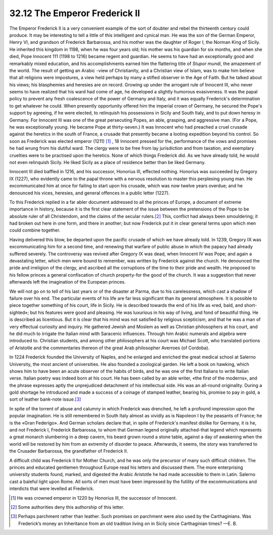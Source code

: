 
32.12 The Emperor Frederick II
========================================================================
The Emperor Frederick II is a very convenient example of the sort of doubter
and rebel the thirteenth century could produce. It may be interesting to tell a
little of this intelligent and cynical man. He was the son of the German
Emperor, Henry VI, and grandson of Frederick Barbarossa, and his mother was the
daughter of Roger I, the Norman King of Sicily. He inherited this kingdom in
1198, when he was four years old; his mother was his guardian for six months,
and when she died, Pope Innocent 111 (1198 to 1216) became regent and guardian.
He seems to have had an exceptionally good and remarkably mixed education, and
his accomplishments earned him the flattering title of *Stupor mundi*, the
amazement of the world. The result of getting an Arabic -view of Christianity,
and a Christian view of Islam, was to make him believe that all religions were
impostures, a view held perhaps by many a stifled observer in the Age of Faith.
But he talked about his views; his blasphemies and heresies are on record.
Growing up under the arrogant rule of Innocent III, who never seems to have
realized that his ward had come of age, he developed a slightly humorous
evasiveness. It was the papal policy to prevent any fresh coalescence of the
power of Germany and Italy, and it was equally Frederick's determination to get
whatever he could. When presently opportunity offered him the imperial crown of
Germany, he secured the Pope's support by agreeing, if he were elected, to
relinquish his possessions in Sicily and South Italy, and to put down heresy in
Germany. For Innocent III was one of the great persecuting Popes, an able,
grasping, and aggressive man. (For a Pope, he was exceptionally young. He became
Pope at thirty-seven.) It was Innocent who had preached a cruel crusade against
the heretics in the south of France, a crusade that presently became a looting
expedition beyond his control. So soon as Frederick was elected emperor (1211)
\ [#fn16]_ , 18 Innocent pressed for the, performance of the vows and promises he had
wrung from his dutiful ward. The clergy were to be free from lay jurisdiction
and from taxation, and exemplary cruelties were to be practised upon the
heretics. None of which things Frederick did. As we have already told, he would
not even relinquish Sicily. He liked Sicily as a place of residence better than
be liked Germany.

Innocent III died baffled in 1216, and his successor, Honorius III, effected
nothing. Honorius was succeeded by Gregory IX (1227), who evidently came to the
papal throne with a nervous resolution to master this perplexing young man. He
excommunicated him at once for failing to start upon his crusade, which was now
twelve years overdue; and he denounced his vices, heresies, and general offences
in a public letter (1227).

To this Frederick replied in a far abler document addressed to all the
princes of Europe, a document of extreme importance in history, because it is
the first clear statement of the issue between the pretensions of the Pope to be
absolute ruler of all Christendom, and the claims of the secular rulers.\ [#fn17]_ 
This, conflict had always been smouldering; it had broken out here in one form,
and there in another; but now Frederick put it in clear general terms upon which
men could combine together.

Having delivered this blow, be departed upon the pacific crusade of which we
have already told. In 1239, Gregory IX was excommunicating him for a second
time, and renewing that warfare of public abuse in which the papacy had already
suffered severely. The controversy was revived after Gregory IX was dead, when
Innocent IV was Pope; and again a devastating letter, which men were bound to
remember, was written by Frederick against the church. He denounced the pride
and irreligion of the clergy, and ascribed all the corruptions of the time to
their pride and wealth. He proposed to his fellow princes a general confiscation
of church property-for the good of the church. It was a suggestion that never
afterwards left the imagination of the European princes.

We will not go on to tell of his last years or of the disaster at Parma, due
to his carelessness, which cast a shadow of failure over his end. The particular
events of his life are far less significant than its general atmosphere. It is
possible to piece together something of his court, life in Sicily. He is
described towards the end of his life as «red, bald, and short-sighted»; but his
features were good and pleasing. He was luxurious in his way of living, and fond
of beautiful thing. He is described as licentious. But it is clear that his mind
was not satisfied by religious scepticism, and that he was a man of very
effectual curiosity and inquiry. He gathered Jewish and Moslem as well as
Christian philosophers at his court, and he did much to irrigate the Italian
mind with Saracenic influences. Through him Arabic numerals and algebra were
introduced to. Christian students, and among other philosophers at his court was
Michael Scott, who translated portions of Aristotle and the commentaries thereon
of the great Arab philosopher Averroes (of Cordoba).

In 1224 Frederick founded the University of Naples, and he enlarged and
enriched the great medical school at Salerno University, the most ancient of
universities. He also founded a zoological garden. He left a book on hawking,
which shows him to have been an acute observer of the habits of birds, and he
was one of the first Italians to write Italian verse. Italian poetry was indeed
born at his court. He has been called by an able writer, «the first of the
moderns», and the phrase expresses aptly the unprejudiced detachment of his
intellectual side. His was an all-round originality. During a gold shortage he
introduced and made a success of a coinage of stamped leather, bearing his,
promise to pay in gold, a sort of leather bank-note issue.\ [#fn18]_ 

In spite of the torrent of abuse and calumny in which Frederick was drenched,
he left a profound impression upon the popular imagination. He is still
remembered in South Italy almost as vividly as is Napoleon I by the peasants of
France; he is the «Gran Federigo». And German scholars declare that, in spite of
Frederick's manifest dislike for Germany, it is he, and not Frederick I,
Frederick Barbarossa, to whom that German legend originally attached-that legend
which represents a great monarch slumbering in a deep cavern, his beard grown
round a stone table, against a day of awakening when the world will be restored
by him from an extremity of disorder to peace. Afterwards, it seems, the story
was transferred to the Crusader Barbarossa, the grandfather of Frederick II.

A difficult child was Frederick II for Mother Church, and he was only the
precursor of many such difficult children. The princes and educated gentlemen
throughout Europe read his letters and discussed them. The more enterprising
university students found, marked, and digested the Arabic Aristotle he had made
accessible to them in Latin. Salerno cast a baleful light upon Rome. All sorts
of men must have been impressed by the futility of the excommunications and
interdicts that were levelled at Frederick.

.. [#fn16] He was crowned emperor in 1220 by Honorius III, the successor of Innocent.
.. [#fn17] Some authorities deny this authorship of this letter.
.. [#fn18] Perhaps parchment rather than leather. Such promises on parchment were also used by the Carthaginians. Was Frederick’s money an Inheritance from an old tradition living on in Sicily since Carthaginian times? —E. B.

